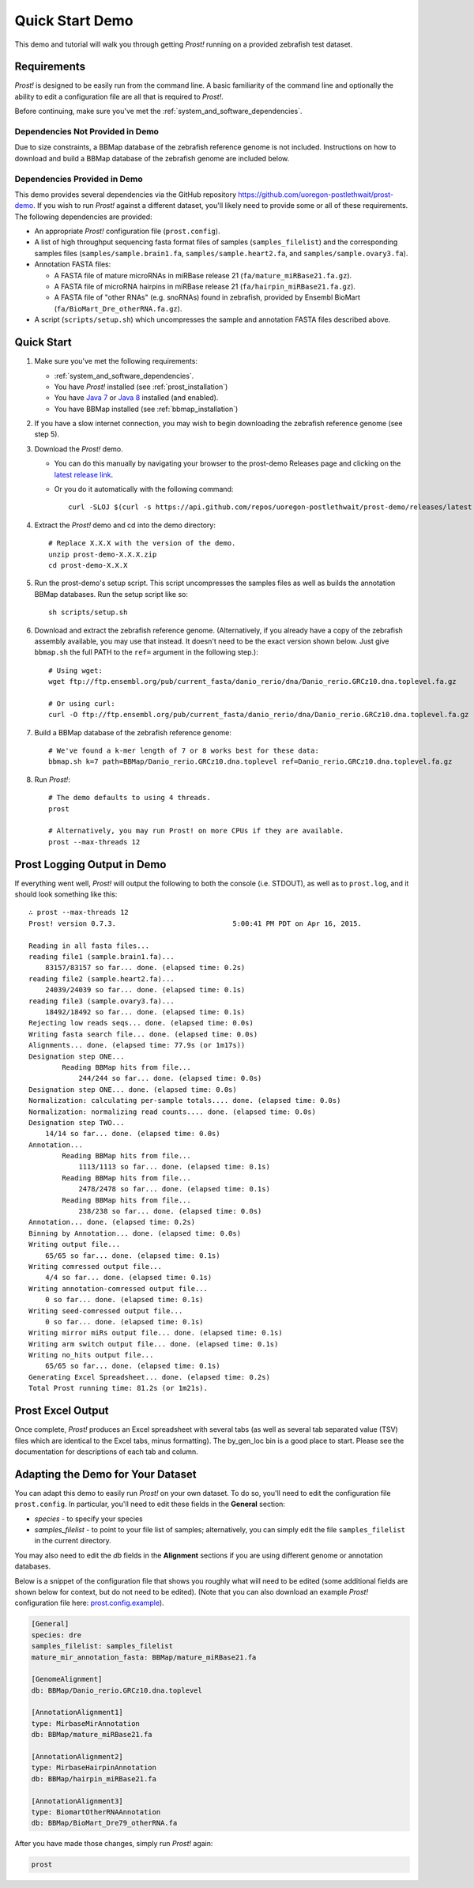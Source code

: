 .. _demo:

****************
Quick Start Demo
****************

This demo and tutorial will walk you through getting *Prost!* running on a
provided zebrafish test dataset.

Requirements
============

*Prost!* is designed to be easily run from the command line.  A basic familiarity
of the command line and optionally the ability to edit a configuration file are
all that is required to *Prost!*.

Before continuing, make sure you've met the :ref:`system_and_software_dependencies`.

Dependencies Not Provided in Demo
---------------------------------

Due to size constraints, a BBMap database of the zebrafish reference genome is
not included.  Instructions on how to download and build a BBMap database of
the zebrafish genome are included below.

Dependencies Provided in Demo
-----------------------------

This demo provides several dependencies via the GitHub repository
https://github.com/uoregon-postlethwait/prost-demo. If you wish to run
*Prost!* against a different dataset, you'll likely need to provide some or all
of these requirements.  The following dependencies are provided:

* An appropriate *Prost!* configuration file (``prost.config``).
* A list of high throughput sequencing fasta format files of samples
  (``samples_filelist``) and the corresponding samples files
  (``samples/sample.brain1.fa``, ``samples/sample.heart2.fa``, and
  ``samples/sample.ovary3.fa``).
* Annotation FASTA files:

  * A FASTA file of mature microRNAs in miRBase release 21
    (``fa/mature_miRBase21.fa.gz``).
  * A FASTA file of microRNA hairpins in miRBase release 21
    (``fa/hairpin_miRBase21.fa.gz``).
  * A FASTA file of "other RNAs" (e.g. snoRNAs) found in zebrafish, provided by
    Ensembl BioMart (``fa/BioMart_Dre_otherRNA.fa.gz``).
* A script (``scripts/setup.sh``) which uncompresses the sample and annotation
  FASTA files described above.

Quick Start
===========

#. Make sure you've met the following requirements:

   * :ref:`system_and_software_dependencies`.
   * You have *Prost!* installed (see :ref:`prost_installation`)
   * You have `Java 7 <http://www.oracle.com/technetwork/java/javase/downloads/index.html>`_ or `Java 8 <http://www.oracle.com/technetwork/java/javase/downloads/index.html>`_ installed (and enabled).
   * You have BBMap installed (see :ref:`bbmap_installation`)
#. If you have a slow internet connection, you may wish to begin downloading
   the zebrafish reference genome (see step 5).
#. Download the *Prost!* demo. 

   * You can do this manually by navigating your browser to the prost-demo
     Releases page and clicking on the `latest release link <https://github.com/uoregon-postlethwait/prost-demo/releases/latest>`_.
   * Or you do it automatically with the following command::

           curl -SLOJ $(curl -s https://api.github.com/repos/uoregon-postlethwait/prost-demo/releases/latest | grep zipball_url | head -n 1 | cut -d\" -f4)
#. Extract the *Prost!* demo and cd into the demo directory::

        # Replace X.X.X with the version of the demo.
        unzip prost-demo-X.X.X.zip
        cd prost-demo-X.X.X
#. Run the prost-demo's setup script.  This script uncompresses the samples
   files as well as builds the annotation BBMap databases.  Run the setup 
   script like so::

        sh scripts/setup.sh
#. Download and extract the zebrafish reference genome.  (Alternatively, if you
   already have a copy of the zebrafish assembly available, you may use that
   instead.  It doesn't need to be the exact version shown below.  Just give
   ``bbmap.sh`` the full PATH to the ``ref=`` argument in the following step.)::

        # Using wget:
        wget ftp://ftp.ensembl.org/pub/current_fasta/danio_rerio/dna/Danio_rerio.GRCz10.dna.toplevel.fa.gz

        # Or using curl:
        curl -O ftp://ftp.ensembl.org/pub/current_fasta/danio_rerio/dna/Danio_rerio.GRCz10.dna.toplevel.fa.gz
        
#. Build a BBMap database of the zebrafish reference genome::

        # We've found a k-mer length of 7 or 8 works best for these data:
        bbmap.sh k=7 path=BBMap/Danio_rerio.GRCz10.dna.toplevel ref=Danio_rerio.GRCz10.dna.toplevel.fa.gz

#. Run *Prost!*::

        # The demo defaults to using 4 threads.
        prost

        # Alternatively, you may run Prost! on more CPUs if they are available.
        prost --max-threads 12

Prost Logging Output in Demo
============================

If everything went well, *Prost!* will output the following to both the console
(i.e. STDOUT), as well as to ``prost.log``, and it should look something like
this::

        ∴ prost --max-threads 12
        Prost! version 0.7.3.                            5:00:41 PM PDT on Apr 16, 2015.

        Reading in all fasta files...
        reading file1 (sample.brain1.fa)...
            83157/83157 so far... done. (elapsed time: 0.2s)
        reading file2 (sample.heart2.fa)...
            24039/24039 so far... done. (elapsed time: 0.1s)
        reading file3 (sample.ovary3.fa)...
            18492/18492 so far... done. (elapsed time: 0.1s)
        Rejecting low reads seqs... done. (elapsed time: 0.0s)
        Writing fasta search file... done. (elapsed time: 0.0s)
        Alignments... done. (elapsed time: 77.9s (or 1m17s))
        Designation step ONE...
                Reading BBMap hits from file...
                    244/244 so far... done. (elapsed time: 0.0s)
        Designation step ONE... done. (elapsed time: 0.0s)
        Normalization: calculating per-sample totals.... done. (elapsed time: 0.0s)
        Normalization: normalizing read counts.... done. (elapsed time: 0.0s)
        Designation step TWO...
            14/14 so far... done. (elapsed time: 0.0s)
        Annotation...
                Reading BBMap hits from file...
                    1113/1113 so far... done. (elapsed time: 0.1s)
                Reading BBMap hits from file...
                    2478/2478 so far... done. (elapsed time: 0.1s)
                Reading BBMap hits from file...
                    238/238 so far... done. (elapsed time: 0.0s)
        Annotation... done. (elapsed time: 0.2s)
        Binning by Annotation... done. (elapsed time: 0.0s)
        Writing output file...
            65/65 so far... done. (elapsed time: 0.1s)
        Writing comressed output file...
            4/4 so far... done. (elapsed time: 0.1s)
        Writing annotation-comressed output file...
            0 so far... done. (elapsed time: 0.1s)
        Writing seed-comressed output file...
            0 so far... done. (elapsed time: 0.1s)
        Writing mirror miRs output file... done. (elapsed time: 0.1s)
        Writing arm switch output file... done. (elapsed time: 0.1s)
        Writing no_hits output file...
            65/65 so far... done. (elapsed time: 0.1s)
        Generating Excel Spreadsheet... done. (elapsed time: 0.2s)
        Total Prost running time: 81.2s (or 1m21s).


Prost Excel Output
==================

Once complete, *Prost!* produces an Excel spreadsheet with several tabs (as
well as several tab separated value (TSV) files which are identical to the
Excel tabs, minus formatting).  The by_gen_loc bin is a good place to start.
Please see the documentation for descriptions of each tab and column.  

.. todo: (above) Add in a link to that documentation when it exists.

.. todo: (below) Not sure, this section is duplicated...

Adapting the Demo for Your Dataset
==================================

You can adapt this demo to easily run *Prost!* on your own dataset.  To do so,
you'll need to edit the configuration file ``prost.config``. In particular,
you'll need to edit these fields in the **General** section:

* *species* - to specify your species
* *samples_filelist* - to point to your file list of samples;
  alternatively, you can simply edit the file ``samples_filelist`` in the
  current directory.

You may also need to edit the *db* fields in the **Alignment** sections if you
are using different genome or annotation databases.

Below is a snippet of the configuration file that shows you roughly what will
need to be edited (some additional fields are shown below for context, but do not
need to be edited).  (Note that you can also download an example *Prost!* configuration 
file here: `prost.config.example <https://raw.githubusercontent.com/uoregon-postlethwait/prost/master/prost.config.example>`_).

.. code-block:: ini

   [General]
   species: dre
   samples_filelist: samples_filelist
   mature_mir_annotation_fasta: BBMap/mature_miRBase21.fa

   [GenomeAlignment]
   db: BBMap/Danio_rerio.GRCz10.dna.toplevel

   [AnnotationAlignment1]
   type: MirbaseMirAnnotation
   db: BBMap/mature_miRBase21.fa

   [AnnotationAlignment2]
   type: MirbaseHairpinAnnotation
   db: BBMap/hairpin_miRBase21.fa

   [AnnotationAlignment3]
   type: BiomartOtherRNAAnnotation
   db: BBMap/BioMart_Dre79_otherRNA.fa

After you have made those changes, simply run *Prost!* again:

.. code-block:: bash

   prost

.. If you enable this, it will break your left TOC in the RTD theme.
   .. toctree::
   :maxdepth: 2
.. Instead, ... you might have to manually specify the TOC...

.. Hyperlinks
.. _Python: http://www.python.org/
.. _mature.fa: ftp://mirbase.org/pub/mirbase/CURRENT/mature.fa.gz
.. _hairpin.fa: ftp://mirbase.org/pub/mirbase/CURRENT/hairpin.fa.gz

.. If you want 
   .. automodule:: prost
   :members:

